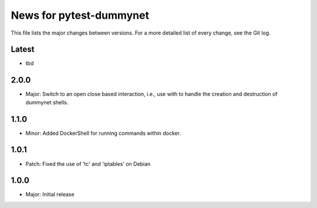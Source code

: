 News for pytest-dummynet
========================
This file lists the major changes between versions. For a more detailed list of
every change, see the Git log.

Latest
------
* tbd

2.0.0
-----
* Major: Switch to an open close based interaction, i.e., use with to handle the
  creation and destruction of dummynet shells.

1.1.0
-----
* Minor: Added DockerShell for running commands within docker.

1.0.1
-----
* Patch: Fixed the use of 'tc' and 'iptables' on Debian

1.0.0
-----
* Major: Initial release

